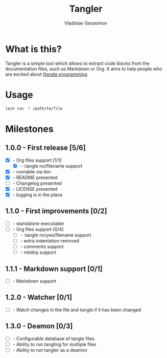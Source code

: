 #+TITLE: Tangler
#+AUTHOR: Vladislav Gerasimov
#+EMAIL: gerasimovvs@yahoo.com

:PROPERTIES:
:CUSTOM_ID: project-tangler
:END:

* What is this?
Tangler is a simple tool which allows to extract code blocks from the documentation files, such as Markdown or Org. It aims to help people who are excited about [[https://en.wikipedia.org/wiki/Literate_programming][literate programming]].

* Usage

#+begin_src bash
lein run -f /path/to/file
#+end_src

* Milestones
** 1.0.0 - First release [5/6]
- [X] - Org files support [1/1]
  - [X] - :tangle no/filename support
- [X] - runnable via lein
- [X] - README presented
- [ ] - Changelog presented
- [X] - LICENSE presented
- [X] - logging is in the place

** 1.1.0 - First improvements [0/2]
- [ ] - standalone executable
- [ ] - Org files support [0/4]
  - [ ] - :tangle no/yes/filename support
  - [ ] - extra indentation removed
  - [ ] - comments support
  - [ ] - mkdirp support

** 1.1.1 - Markdown support [0/1]
- [ ] - Markdown support

** 1.2.0 - Watcher [0/1]
- [ ] - Watch changes in the file and tangle if it has been changed

** 1.3.0 - Deamon [0/3]
- [ ] - Configurable database of tangle files
- [ ] - Ability to run tangling for multiple files
- [ ] - Ability to run tangler as a deamon
